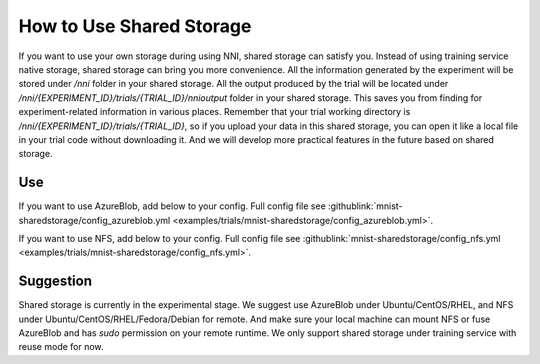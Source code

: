 **How to Use Shared Storage**
=============================

If you want to use your own storage during using NNI, shared storage can satisfy you.
Instead of using training service native storage, shared storage can bring you more convenience.
All the information generated by the experiment will be stored under `/nni` folder in your shared storage.
All the output produced by the trial will be located under `/nni/{EXPERIMENT_ID}/trials/{TRIAL_ID}/nnioutput` folder in your shared storage.
This saves you from finding for experiment-related information in various places.
Remember that your trial working directory is `/nni/{EXPERIMENT_ID}/trials/{TRIAL_ID}`, so if you upload your data in this shared storage, you can open it like a local file in your trial code without downloading it.
And we will develop more practical features in the future based on shared storage.

Use
---
If you want to use AzureBlob, add below to your config. Full config file see :githublink:`mnist-sharedstorage/config_azureblob.yml <examples/trials/mnist-sharedstorage/config_azureblob.yml>`.

.. code-block:: yaml
    sharedStorage:
        storageType: AzureBlob
        localMountPoint: ${your/local/mount/point}
        remoteMountPoint: ${your/remote/mount/point}
        storageAccountName: ${replace_to_your_storageAccountName}
        storageAccountKey: ${replace_to_your_storageAccountKey}
        # If you did not set storageAccountKey, you need use `az login` with Azure CLI at first and set resourceGroupName.
        # resourceGroupName: ${replace_to_your_resourceGroupName}
        containerName: ${replace_to_your_containerName}
        # usermount means you have already mount this storage on localMountPoint
        # nnimount means nni will try to mount this storage on localMountPoint
        # nomount means storage will not mount in local machine, will support partial storages in the future 
        localMounted: nnimount

If you want to use NFS, add below to your config. Full config file see :githublink:`mnist-sharedstorage/config_nfs.yml <examples/trials/mnist-sharedstorage/config_nfs.yml>`.

.. code-block:: yaml
    sharedStorage:
        storageType: NFS
        localMountPoint: ${your/local/mount/point}
        remoteMountPoint: ${your/remote/mount/point}
        nfsServer: ${nfs-server-ip}
        exportedDirectory: ${nfs/exported/directory}
        # usermount means you have already mount this storage on localMountPoint
        # nnimount means nni will try to mount this storage on localMountPoint
        # nomount means storage will not mount in local machine, will support partial storages in the future 
        localMounted: nnimount

Suggestion
----------
Shared storage is currently in the experimental stage. We suggest use AzureBlob under Ubuntu/CentOS/RHEL, and NFS under Ubuntu/CentOS/RHEL/Fedora/Debian for remote.
And make sure your local machine can mount NFS or fuse AzureBlob and has `sudo` permission on your remote runtime. We only support shared storage under training service with reuse mode for now.
